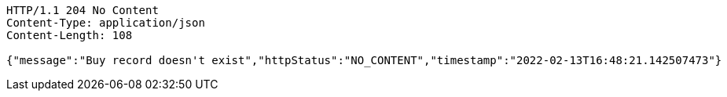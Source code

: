 [source,http,options="nowrap"]
----
HTTP/1.1 204 No Content
Content-Type: application/json
Content-Length: 108

{"message":"Buy record doesn't exist","httpStatus":"NO_CONTENT","timestamp":"2022-02-13T16:48:21.142507473"}
----